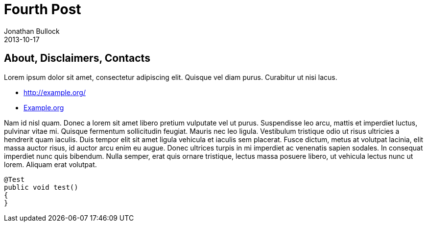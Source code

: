 = Fourth Post
Jonathan Bullock
2013-10-17
:jbake-last_updated: 2017-06-01
:jbake-author: Jonathan Bullock
:jbake-type: post
:jbake-status: published
:jbake-tags: blog, asciidoc
:subheadline: Subheadline 4
:idprefix:

== About, Disclaimers, Contacts

Lorem ipsum dolor sit amet, consectetur adipiscing elit. Quisque vel diam purus. Curabitur ut nisi lacus.

* http://example.org/
* http://example.org[Example.org]

Nam id nisl quam. Donec a lorem sit amet libero pretium vulputate vel ut purus. Suspendisse leo arcu,
mattis et imperdiet luctus, pulvinar vitae mi. Quisque fermentum sollicitudin feugiat. Mauris nec leo
ligula. Vestibulum tristique odio ut risus ultricies a hendrerit quam iaculis. Duis tempor elit sit amet
ligula vehicula et iaculis sem placerat. Fusce dictum, metus at volutpat lacinia, elit massa auctor risus,
id auctor arcu enim eu augue. Donec ultrices turpis in mi imperdiet ac venenatis sapien sodales. In
consequat imperdiet nunc quis bibendum. Nulla semper, erat quis ornare tristique, lectus massa posuere
libero, ut vehicula lectus nunc ut lorem. Aliquam erat volutpat.

[source,java]
----
@Test
public void test()
{
}
----
